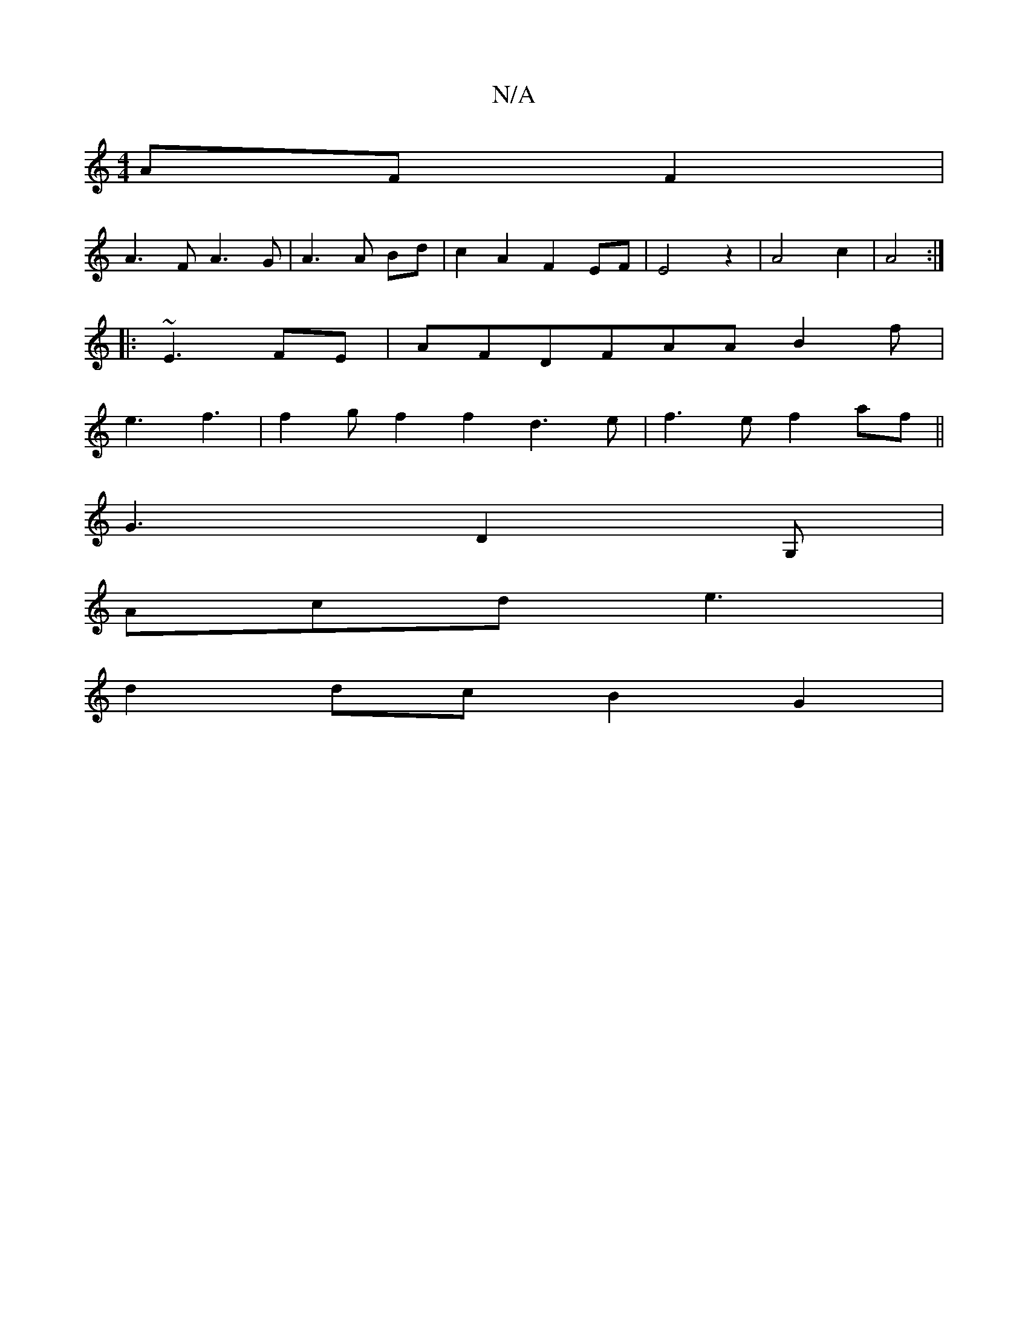 X:1
T:N/A
M:4/4
R:N/A
K:Cmajor
AF F2 | 
A3F A3 G|A3 A Bd|c2A2 F2 EF| E4z2 | A4-c2 | A4 :|
|:~E3 FE | AFDFAA B2 f |
e3- f3| f2g f2f2 d3 e|f3e f2af||
G3 D2G, |
Acd e3 |
d2 dc B2 G2 |
[M:]

G2 A2 G4 | E2 E2 E2 | D4 G2 |
B2 -B2<d2 z2|c